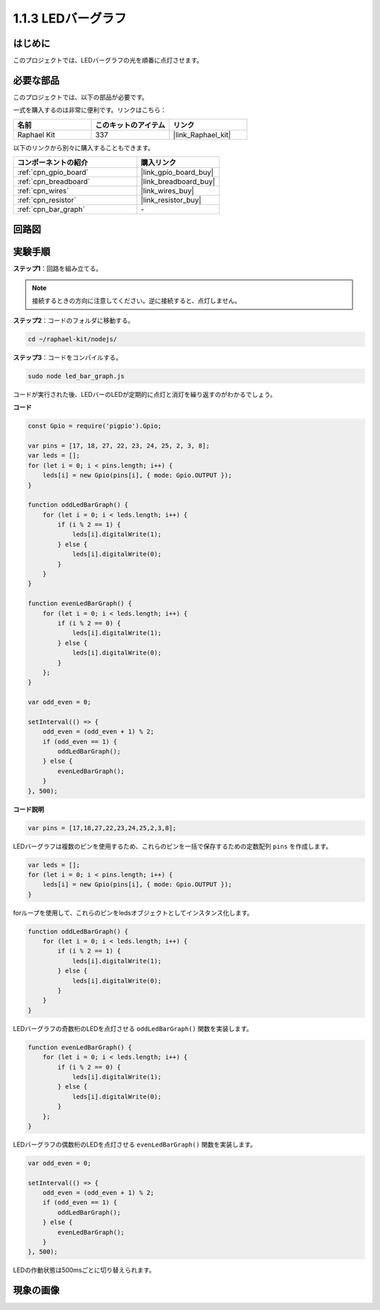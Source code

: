 .. _1.1.3_js:

1.1.3 LEDバーグラフ
======================

はじめに
-------------

このプロジェクトでは、LEDバーグラフの光を順番に点灯させます。

必要な部品
------------------------------

このプロジェクトでは、以下の部品が必要です。

.. image:: img/list_led_bar.png

一式を購入するのは非常に便利です。リンクはこちら：

.. list-table::
    :widths: 20 20 20
    :header-rows: 1

    *   - 名前	
        - このキットのアイテム
        - リンク
    *   - Raphael Kit
        - 337
        - |link_Raphael_kit|

以下のリンクから別々に購入することもできます。

.. list-table::
    :widths: 30 20
    :header-rows: 1

    *   - コンポーネントの紹介
        - 購入リンク

    *   - :ref:`cpn_gpio_board`
        - |link_gpio_board_buy|
    *   - :ref:`cpn_breadboard`
        - |link_breadboard_buy|
    *   - :ref:`cpn_wires`
        - |link_wires_buy|
    *   - :ref:`cpn_resistor`
        - |link_resistor_buy|
    *   - :ref:`cpn_bar_graph`
        - \-

回路図
-------------------------

.. image:: img/schematic_led_bar.png

実験手順
------------------------------

**ステップ1**：回路を組み立てる。

.. note::
    接続するときの方向に注意してください。逆に接続すると、点灯しません。

.. image:: img/image66.png

**ステップ2**：コードのフォルダに移動する。

.. raw:: html

    <run></run>

.. code-block:: 

    cd ~/raphael-kit/nodejs/ 

**ステップ3**：コードをコンパイルする。

.. raw:: html

    <run></run>

.. code-block:: 

    sudo node led_bar_graph.js

コードが実行された後、LEDバーのLEDが定期的に点灯と消灯を繰り返すのがわかるでしょう。

**コード**

.. code-block:: js

    const Gpio = require('pigpio').Gpio;

    var pins = [17, 18, 27, 22, 23, 24, 25, 2, 3, 8];
    var leds = [];
    for (let i = 0; i < pins.length; i++) {
        leds[i] = new Gpio(pins[i], { mode: Gpio.OUTPUT });
    }

    function oddLedBarGraph() {
        for (let i = 0; i < leds.length; i++) {
            if (i % 2 == 1) {
                leds[i].digitalWrite(1);
            } else {
                leds[i].digitalWrite(0);
            }
        }
    }

    function evenLedBarGraph() {
        for (let i = 0; i < leds.length; i++) {
            if (i % 2 == 0) {
                leds[i].digitalWrite(1);
            } else {
                leds[i].digitalWrite(0);
            }
        };
    }

    var odd_even = 0;

    setInterval(() => {
        odd_even = (odd_even + 1) % 2;
        if (odd_even == 1) {
            oddLedBarGraph();
        } else {
            evenLedBarGraph();
        }
    }, 500);

**コード説明**

.. code-block:: js

    var pins = [17,18,27,22,23,24,25,2,3,8];

LEDバーグラフは複数のピンを使用するため、これらのピンを一括で保存するための定数配列 ``pins`` を作成します。

.. code-block:: js

    var leds = [];
    for (let i = 0; i < pins.length; i++) {
        leds[i] = new Gpio(pins[i], { mode: Gpio.OUTPUT });
    }

forループを使用して、これらのピンをledsオブジェクトとしてインスタンス化します。


.. code-block:: js

    function oddLedBarGraph() {
        for (let i = 0; i < leds.length; i++) {
            if (i % 2 == 1) {
                leds[i].digitalWrite(1);
            } else {
                leds[i].digitalWrite(0);
            }
        }
    }

LEDバーグラフの奇数桁のLEDを点灯させる ``oddLedBarGraph()`` 関数を実装します。

.. code-block:: js

    function evenLedBarGraph() {
        for (let i = 0; i < leds.length; i++) {
            if (i % 2 == 0) {
                leds[i].digitalWrite(1);
            } else {
                leds[i].digitalWrite(0);
            }
        };
    }

LEDバーグラフの偶数桁のLEDを点灯させる ``evenLedBarGraph()`` 関数を実装します。

.. code-block:: js

    var odd_even = 0;

    setInterval(() => {
        odd_even = (odd_even + 1) % 2;
        if (odd_even == 1) {
            oddLedBarGraph();
        } else {
            evenLedBarGraph();
        }
    }, 500);

LEDの作動状態は500msごとに切り替えられます。

現象の画像
---------------------------

.. image:: img/image67.jpeg



